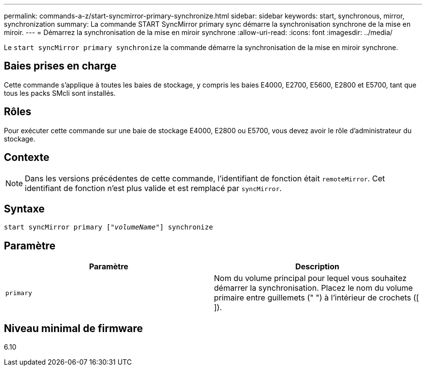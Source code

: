 ---
permalink: commands-a-z/start-syncmirror-primary-synchronize.html 
sidebar: sidebar 
keywords: start, synchronous, mirror, synchronization 
summary: La commande START SyncMirror primary sync démarre la synchronisation synchrone de la mise en miroir. 
---
= Démarrez la synchronisation de la mise en miroir synchrone
:allow-uri-read: 
:icons: font
:imagesdir: ../media/


[role="lead"]
Le `start syncMirror primary synchronize` la commande démarre la synchronisation de la mise en miroir synchrone.



== Baies prises en charge

Cette commande s'applique à toutes les baies de stockage, y compris les baies E4000, E2700, E5600, E2800 et E5700, tant que tous les packs SMcli sont installés.



== Rôles

Pour exécuter cette commande sur une baie de stockage E4000, E2800 ou E5700, vous devez avoir le rôle d'administrateur du stockage.



== Contexte

[NOTE]
====
Dans les versions précédentes de cette commande, l'identifiant de fonction était `remoteMirror`. Cet identifiant de fonction n'est plus valide et est remplacé par `syncMirror`.

====


== Syntaxe

[source, cli, subs="+macros"]
----
pass:quotes[start syncMirror primary ["_volumeName_"]] synchronize
----


== Paramètre

[cols="2*"]
|===
| Paramètre | Description 


 a| 
`primary`
 a| 
Nom du volume principal pour lequel vous souhaitez démarrer la synchronisation. Placez le nom du volume primaire entre guillemets (" ") à l'intérieur de crochets ([ ]).

|===


== Niveau minimal de firmware

6.10
